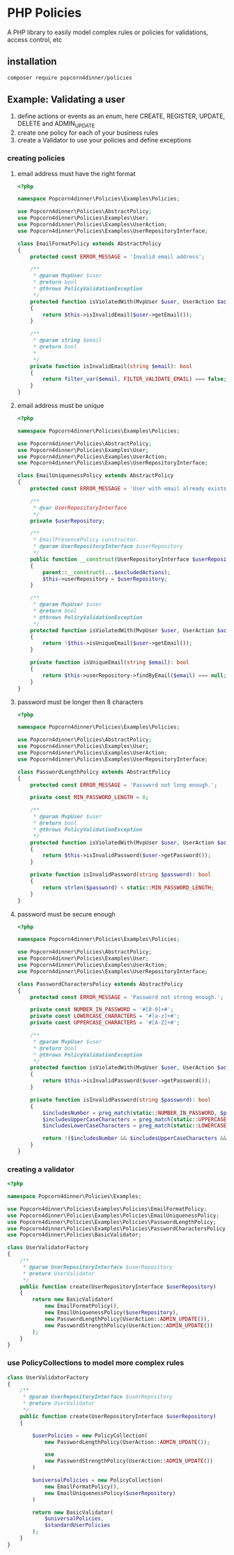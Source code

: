 * PHP Policies
A PHP library to easily model complex rules or policies for validations, access control, etc

** installation
#+BEGIN_SRC sh
composer require popcorn4dinner/policies 
#+END_SRC

** Example: Validating a user
1) define actions or events as an enum, here CREATE, REGISTER, UPDATE, DELETE and ADMIN_UPDATE
2) create one policy for each of your business rules
3) create a Validator to use your policies and define exceptions

*** creating policies
**** email address must have the right format
#+BEGIN_SRC php :tangle ./examples/Policies/EmailFormatPolicy.php
<?php

namespace Popcorn4dinner\Policies\Examples\Policies;

use Popcorn4dinner\Policies\AbstractPolicy;
use Popcorn4dinner\Policies\Examples\User;
use Popcorn4dinner\Policies\Examples\UserAction;
use Popcorn4dinner\Policies\Examples\UserRepositoryInterface;

class EmailFormatPolicy extends AbstractPolicy
{
    protected const ERROR_MESSAGE = 'Invalid email address';

    /**
     * @param MvpUser $user
     * @return bool
     * @throws PolicyValidationException
     */
    protected function isViolatedWith(MvpUser $user, UserAction $action): bool
    {
        return $this->isInvalidEmail($user->getEmail());
    }

    /**
     * @param string $email
     * @return bool
     *
     */
    private function isInvalidEmail(string $email): bool
    {
        return filter_var($email, FILTER_VALIDATE_EMAIL) === false;
    }
}
#+END_SRC
**** email address must be unique
#+BEGIN_SRC php :tangle ./examples/Policies/EmailUniquenessPolicy.php
<?php

namespace Popcorn4dinner\Policies\Examples\Policies;

use Popcorn4dinner\Policies\AbstractPolicy;
use Popcorn4dinner\Policies\Examples\User;
use Popcorn4dinner\Policies\Examples\UserAction;
use Popcorn4dinner\Policies\Examples\UserRepositoryInterface;

class EmailUniquenessPolicy extends AbstractPolicy
{
    protected const ERROR_MESSAGE = 'User with email already exists.';

    /**
     * @var UserRepositoryInterface
     */
    private $userRepository;

    /**
     * EmailPresencePolicy constructor.
     * @param UserRepositoryInterface $userRepository
     */
    public function __construct(UserRepositoryInterface $userRepository, UserAction ...$excludedActions)
    {
        parent::__construct(...$excludedActions);
        $this->userRepository = $userRepository;
    }

    /**
     * @param MvpUser $user
     * @return bool
     * @throws PolicyValidationException
     */
    protected function isViolatedWith(MvpUser $user, UserAction $action): bool
    {
        return !$this->isUniqueEmail($user->getEmail());
    }

    private function isUniqueEmail(string $email): bool
    {
        return $this->userRepository->findByEmail($email) === null;
    }
}
#+END_SRC
**** password must be longer then 8 characters
#+BEGIN_SRC php :tangle ./examples/Policies/PasswordLengthPolicy.php
<?php

namespace Popcorn4dinner\Policies\Examples\Policies;

use Popcorn4dinner\Policies\AbstractPolicy;
use Popcorn4dinner\Policies\Examples\User;
use Popcorn4dinner\Policies\Examples\UserAction;
use Popcorn4dinner\Policies\Examples\UserRepositoryInterface;

class PasswordLengthPolicy extends AbstractPolicy
{
    protected const ERROR_MESSAGE = 'Password not long enough.';

    private const MIN_PASSWORD_LENGTH = 8;

    /**
     * @param MvpUser $user
     * @return bool
     * @throws PolicyValidationException
     */
    protected function isViolatedWith(MvpUser $user, UserAction $action): bool
    {
        return $this->isInvalidPassword($user->getPassword());
    }

    private function isInvalidPassword(string $password): bool
    {
        return strlen($password) < static::MIN_PASSWORD_LENGTH;
    }
}
#+END_SRC
**** password must be secure enough
#+BEGIN_SRC php :tangle ./examples/Policies/PasswordLengthPolicy.phpolicy.php
<?php

namespace Popcorn4dinner\Policies\Examples\Policies;

use Popcorn4dinner\Policies\AbstractPolicy;
use Popcorn4dinner\Policies\Examples\User;
use Popcorn4dinner\Policies\Examples\UserAction;
use Popcorn4dinner\Policies\Examples\UserRepositoryInterface;

class PasswordCharactersPolicy extends AbstractPolicy
{
    protected const ERROR_MESSAGE = 'Password not strong enough.';

    private const NUMBER_IN_PASSWORD = '#[0-9]+#';
    private const LOWERCASE_CHARACTERS = '#[a-z]+#';
    private const UPPERCASE_CHARACTERS = '#[A-Z]+#';

    /**
     * @param MvpUser $user
     * @return bool
     * @throws PolicyValidationException
     */
    protected function isViolatedWith(MvpUser $user, UserAction $action): bool
    {
        return $this->isInvalidPassword($user->getPassword());
    }

    private function isInvalidPassword(string $password): bool
    {
        $includesNumber = preg_match(static::NUMBER_IN_PASSWORD, $password);
        $includesUpperCaseCharacters = preg_match(static::UPPERCASE_CHARACTERS, $password);
        $includesLowerCaseCharacters = preg_match(static::LOWERCASE_CHARACTERS, $password);

        return !($includesNumber && $includesUpperCaseCharacters && $includesLowerCaseCharacters);
    }
}
#+END_SRC
*** creating a validator
#+BEGIN_SRC php :tangle ./examples/UserValidatorFactory.php
<?php

namespace Popcorn4dinner\Policies\Examples;

use Popcorn4dinner\Policies\Examples\Policies\EmailFormatPolicy;
use Popcorn4dinner\Policies\Examples\Policies\EmailUniquenessPolicy;
use Popcorn4dinner\Policies\Examples\Policies\PasswordLengthPolicy;
use Popcorn4dinner\Policies\Examples\Policies\PasswordCharactersPolicy;
use Popcorn4dinner\Policies\BasicValidator;

class UserValidatorFactory
{
    /**
     * @param UserRepositoryInterface $userRepository
     * @return UserValidator
     */
    public function create(UserRepositoryInterface $userRepository)
    {
        return new BasicValidator(
            new EmailFormatPolicy(),
            new EmailUniquenessPolicy($userRepository),
            new PasswordLengthPolicy(UserAction::ADMIN_UPDATE()),
            new PasswordStrengthPolicy(UserAction::ADMIN_UPDATE())
        );
    }
}

#+END_SRC
*** use PolicyCollections to model more complex rules
#+BEGIN_SRC php
class UserValidatorFactory
{
    /**
     * @param UserRepositoryInterface $userRepository
     * @return UserValidator
     */
    public function create(UserRepositoryInterface $userRepository)
    {

        $userPolicies = new PolicyCollection(
            new PasswordLengthPolicy(UserAction::ADMIN_UPDATE());

            use
            new PasswordStrengthPolicy(UserAction::ADMIN_UPDATE())
        )

        $universalPolicies = new PolicyCollection(
            new EmailFormatPolicy(),
            new EmailUniquenessPolicy($userRepository)
        )

        return new BasicValidator(
            $universalPolicies,
            $standardUserPolicies
        );
    }
}
#+END_SRC
